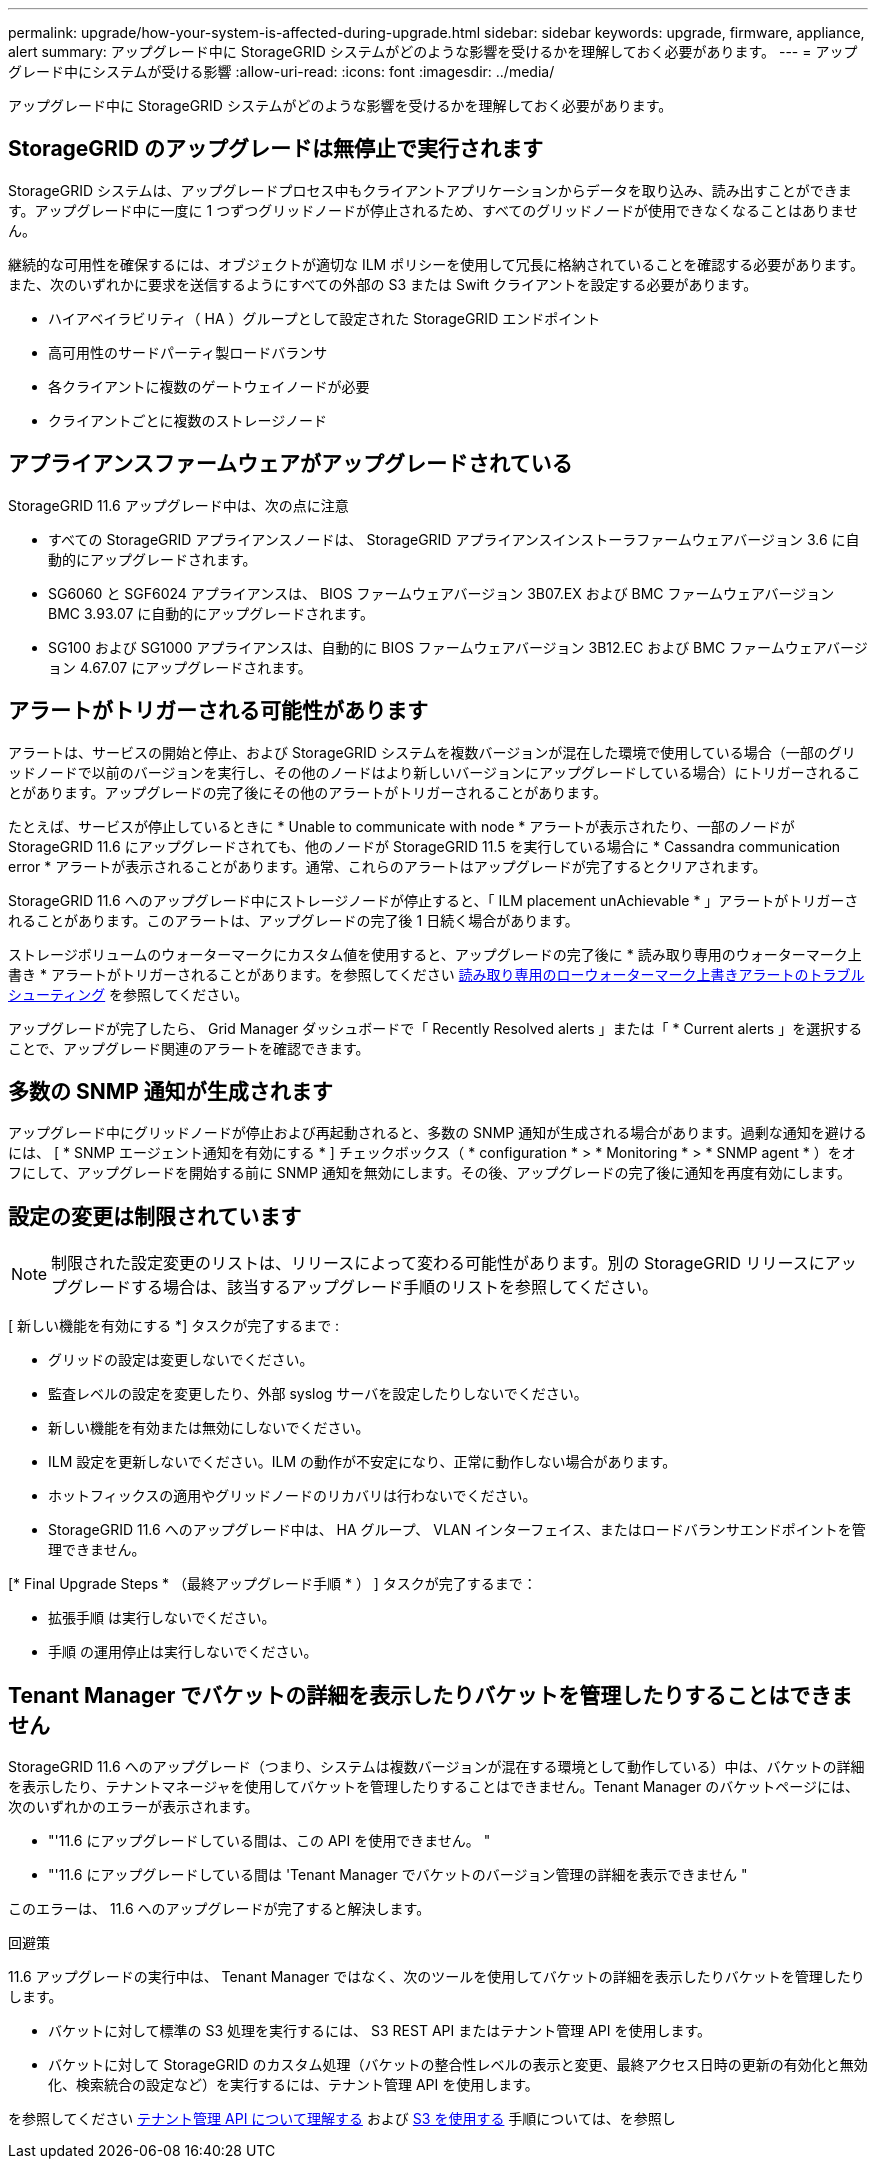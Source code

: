 ---
permalink: upgrade/how-your-system-is-affected-during-upgrade.html 
sidebar: sidebar 
keywords: upgrade, firmware, appliance, alert 
summary: アップグレード中に StorageGRID システムがどのような影響を受けるかを理解しておく必要があります。 
---
= アップグレード中にシステムが受ける影響
:allow-uri-read: 
:icons: font
:imagesdir: ../media/


[role="lead"]
アップグレード中に StorageGRID システムがどのような影響を受けるかを理解しておく必要があります。



== StorageGRID のアップグレードは無停止で実行されます

StorageGRID システムは、アップグレードプロセス中もクライアントアプリケーションからデータを取り込み、読み出すことができます。アップグレード中に一度に 1 つずつグリッドノードが停止されるため、すべてのグリッドノードが使用できなくなることはありません。

継続的な可用性を確保するには、オブジェクトが適切な ILM ポリシーを使用して冗長に格納されていることを確認する必要があります。また、次のいずれかに要求を送信するようにすべての外部の S3 または Swift クライアントを設定する必要があります。

* ハイアベイラビリティ（ HA ）グループとして設定された StorageGRID エンドポイント
* 高可用性のサードパーティ製ロードバランサ
* 各クライアントに複数のゲートウェイノードが必要
* クライアントごとに複数のストレージノード




== アプライアンスファームウェアがアップグレードされている

StorageGRID 11.6 アップグレード中は、次の点に注意

* すべての StorageGRID アプライアンスノードは、 StorageGRID アプライアンスインストーラファームウェアバージョン 3.6 に自動的にアップグレードされます。
* SG6060 と SGF6024 アプライアンスは、 BIOS ファームウェアバージョン 3B07.EX および BMC ファームウェアバージョン BMC 3.93.07 に自動的にアップグレードされます。
* SG100 および SG1000 アプライアンスは、自動的に BIOS ファームウェアバージョン 3B12.EC および BMC ファームウェアバージョン 4.67.07 にアップグレードされます。




== アラートがトリガーされる可能性があります

アラートは、サービスの開始と停止、および StorageGRID システムを複数バージョンが混在した環境で使用している場合（一部のグリッドノードで以前のバージョンを実行し、その他のノードはより新しいバージョンにアップグレードしている場合）にトリガーされることがあります。アップグレードの完了後にその他のアラートがトリガーされることがあります。

たとえば、サービスが停止しているときに * Unable to communicate with node * アラートが表示されたり、一部のノードが StorageGRID 11.6 にアップグレードされても、他のノードが StorageGRID 11.5 を実行している場合に * Cassandra communication error * アラートが表示されることがあります。通常、これらのアラートはアップグレードが完了するとクリアされます。

StorageGRID 11.6 へのアップグレード中にストレージノードが停止すると、「 ILM placement unAchievable * 」アラートがトリガーされることがあります。このアラートは、アップグレードの完了後 1 日続く場合があります。

ストレージボリュームのウォーターマークにカスタム値を使用すると、アップグレードの完了後に * 読み取り専用のウォーターマーク上書き * アラートがトリガーされることがあります。を参照してください xref:../monitor/troubleshoot-low-watermark-alert.adoc[読み取り専用のローウォーターマーク上書きアラートのトラブルシューティング] を参照してください。

アップグレードが完了したら、 Grid Manager ダッシュボードで「 Recently Resolved alerts 」または「 * Current alerts 」を選択することで、アップグレード関連のアラートを確認できます。



== 多数の SNMP 通知が生成されます

アップグレード中にグリッドノードが停止および再起動されると、多数の SNMP 通知が生成される場合があります。過剰な通知を避けるには、 [ * SNMP エージェント通知を有効にする * ] チェックボックス（ * configuration * > * Monitoring * > * SNMP agent * ）をオフにして、アップグレードを開始する前に SNMP 通知を無効にします。その後、アップグレードの完了後に通知を再度有効にします。



== 設定の変更は制限されています


NOTE: 制限された設定変更のリストは、リリースによって変わる可能性があります。別の StorageGRID リリースにアップグレードする場合は、該当するアップグレード手順のリストを参照してください。

[ 新しい機能を有効にする *] タスクが完了するまで :

* グリッドの設定は変更しないでください。
* 監査レベルの設定を変更したり、外部 syslog サーバを設定したりしないでください。
* 新しい機能を有効または無効にしないでください。
* ILM 設定を更新しないでください。ILM の動作が不安定になり、正常に動作しない場合があります。
* ホットフィックスの適用やグリッドノードのリカバリは行わないでください。
* StorageGRID 11.6 へのアップグレード中は、 HA グループ、 VLAN インターフェイス、またはロードバランサエンドポイントを管理できません。


[* Final Upgrade Steps * （最終アップグレード手順 * ） ] タスクが完了するまで：

* 拡張手順 は実行しないでください。
* 手順 の運用停止は実行しないでください。




== Tenant Manager でバケットの詳細を表示したりバケットを管理したりすることはできません

StorageGRID 11.6 へのアップグレード（つまり、システムは複数バージョンが混在する環境として動作している）中は、バケットの詳細を表示したり、テナントマネージャを使用してバケットを管理したりすることはできません。Tenant Manager のバケットページには、次のいずれかのエラーが表示されます。

* "'11.6 にアップグレードしている間は、この API を使用できません。 "
* "'11.6 にアップグレードしている間は 'Tenant Manager でバケットのバージョン管理の詳細を表示できません "


このエラーは、 11.6 へのアップグレードが完了すると解決します。

.回避策
11.6 アップグレードの実行中は、 Tenant Manager ではなく、次のツールを使用してバケットの詳細を表示したりバケットを管理したりします。

* バケットに対して標準の S3 処理を実行するには、 S3 REST API またはテナント管理 API を使用します。
* バケットに対して StorageGRID のカスタム処理（バケットの整合性レベルの表示と変更、最終アクセス日時の更新の有効化と無効化、検索統合の設定など）を実行するには、テナント管理 API を使用します。


を参照してください xref:../tenant/understanding-tenant-management-api.adoc[テナント管理 API について理解する] および xref:../s3/index.adoc[S3 を使用する] 手順については、を参照し
